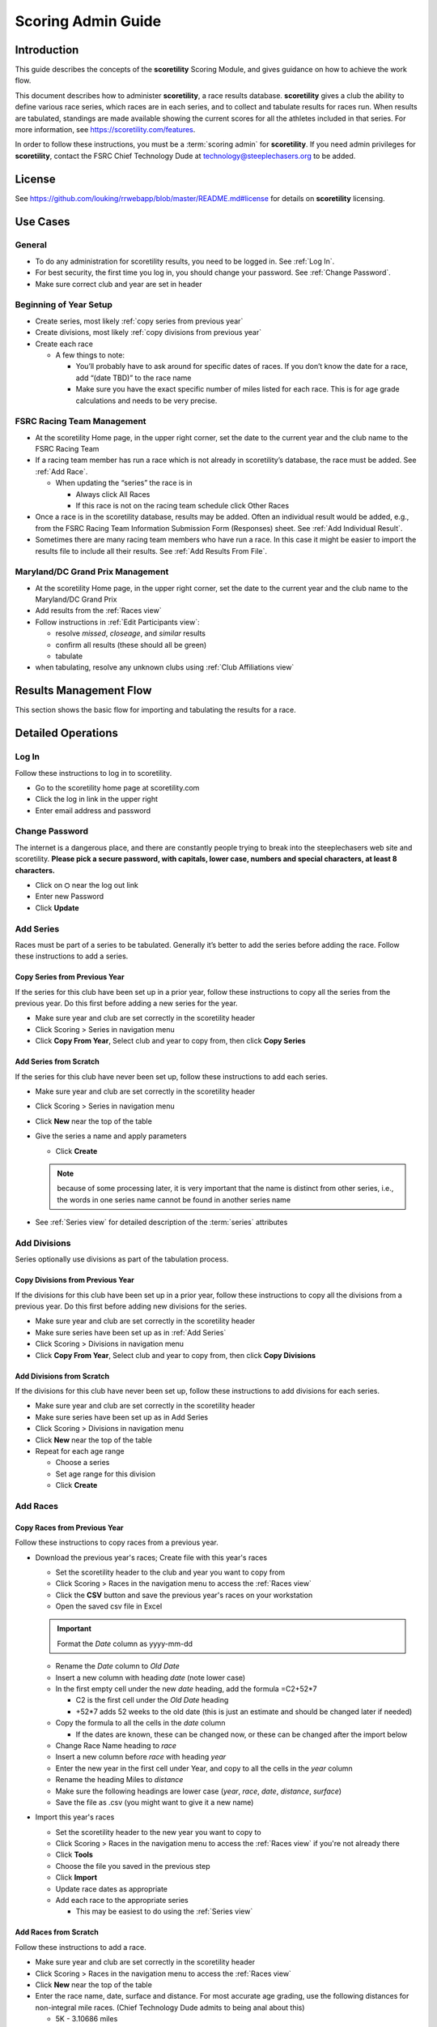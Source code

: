 ===========================================
Scoring Admin Guide
===========================================

Introduction
===========================================

This guide describes the concepts of the **scoretility** Scoring Module, and gives guidance on
how to achieve the work flow.

This document describes how to administer **scoretility**, a race results database. **scoretility** gives a club the ability to define various race series, 
which races are in each series, and to collect and tabulate results for races run. When results are tabulated, standings are made available showing 
the current scores for all the athletes included in that series. For more information, see https://scoretility.com/features.

In order to follow these instructions, you must be a :term:`scoring admin` for **scoretility**. If you need admin privileges for **scoretility**, contact 
the FSRC Chief Technology Dude at technology@steeplechasers.org to be added.

License
===========================================

See https://github.com/louking/rrwebapp/blob/master/README.md#license for details on **scoretility** licensing.

Use Cases
===========================================

General
-------------------------------------------

* To do any administration for scoretility results, you need to be logged in. See :ref:`Log In`.
* For best security, the first time you log in, you should change your password. See :ref:`Change Password`.
* Make sure correct club and year are set in header

Beginning of Year Setup
-------------------------------------------
* Create series, most likely :ref:`copy series from previous year`
* Create divisions, most likely :ref:`copy divisions from previous year`
* Create each race
  
  * A few things to note:
  
    * You’ll probably have to ask around for specific dates of races. If you don’t know the date for a race, add “(date TBD)” to the race name
    * Make sure you have the exact specific number of miles listed for each race. This is for age grade calculations and needs to be very precise.

..
   see https://www.graphviz.org/
   see http://graphs.grevian.org/

.. graphviz::

    digraph records {
        graph [fontname = "helvetica"];
        node [fontname = "helvetica"];
        edge [fontname = "helvetica"];
        "Series view" -> "Divisions view"[label="divisions"];
        "Series view" -> "Series view"[label="create series"];
        "Divisions view" -> "Races view";
        "Divisions view" -> "Divisions view"[label="create divisions"];
        "Series view" -> "Races view"[label="no divisions"];
        "Races view" -> "Races view"[label="create races"];
    }


FSRC Racing Team Management
-------------------------------------------
* At the scoretility Home page, in the upper right corner, set the date to the current year and the club name to the FSRC Racing Team
* If a racing team member has run a race which is not already in scoretility’s database, the race must be added. See :ref:`Add Race`.

  * When updating the “series” the race is in
  
    * Always click All Races
    * If this race is not on the racing team schedule click Other Races

* Once a race is in the scoretility database, results may be added. Often an individual result would be added, e.g., from the 
  FSRC Racing Team Information Submission Form (Responses) sheet. See :ref:`Add Individual Result`.
* Sometimes there are many racing team members who have run a race. In this case it might be easier to import the results file to 
  include all their results. See :ref:`Add Results From File`.

Maryland/DC Grand Prix Management
------------------------------------------
* At the scoretility Home page, in the upper right corner, set the date to the current year and the club name to the Maryland/DC Grand Prix
* Add results from the :ref:`Races view`
* Follow instructions in :ref:`Edit Participants view`:

  * resolve *missed*, *closeage*, and *similar* results
  * confirm all results (these should all be green)
  * tabulate

* when tabulating, resolve any unknown clubs using :ref:`Club Affiliations view`

Results Management Flow
=================================

This section shows the basic flow for importing and tabulating the results for a race.

..
   see https://www.graphviz.org/
   see http://graphs.grevian.org/

.. graphviz::

    digraph records {
         graph [fontname = "helvetica"];
         node [fontname = "helvetica"];
         edge [fontname = "helvetica"];
         "Races view" -> "Edit Participants view"[label="import results"];
         "Edit Participants view" -> "Edit Participants view"[label="resolve missing and similar results"];
         "Edit Participants view" -> "Club Affiliations view"[label="unknown clubs"];
         "Club Affiliations view" -> "Edit Participants view"[label="unknown clubs added"];
         "Edit Participants view" -> "Series Race Results view"[label="tabulate"]
     }
 
Detailed Operations
===========================================

.. _Log In:

Log In
-------------------------------------------
Follow these instructions to log in to scoretility.

* Go to the scoretility home page at scoretility.com 
* Click the log in link in the upper right
* Enter email address and password

.. _Change Password:

Change Password
-------------------------------------------
The internet is a dangerous place, and there are constantly people trying to break into the steeplechasers web site and scoretility. 
**Please pick a secure password, with capitals, lower case, numbers and special characters, at least 8 characters.**

* Click on ⛭ near the log out link
* Enter new Password
* Click **Update** 

.. _Add Series:

Add Series
-------------------------------------------

Races must be part of a series to be tabulated. Generally it’s better to add the series before adding the race. Follow these instructions to add a series.

.. _Copy Series from Previous Year:

Copy Series from Previous Year
^^^^^^^^^^^^^^^^^^^^^^^^^^^^^^^^^^^^^^^^^^^^^^^
If the series for this club have been set up in a prior year, follow these instructions to copy all the series from the previous year. 
Do this first before adding a new series for the year. 

* Make sure year and club are set correctly in the scoretility header
* Click Scoring > Series in navigation menu
* Click **Copy From Year**, Select club and year to copy from, then click **Copy Series**

Add Series from Scratch
^^^^^^^^^^^^^^^^^^^^^^^^^^^^^^^^^^^^^^^^^^^^^^^
If the series for this club have never been set up, follow these instructions to add each series.

* Make sure year and club are set correctly in the scoretility header
* Click Scoring > Series in navigation menu
* Click **New** near the top of the table
* Give the series a name and apply parameters

  * Click **Create**
  
  .. note::
    because of some processing later, it is very important that the name is distinct from other series, i.e., the words in one series name 
    cannot be found in another series name
  
* See :ref:`Series view` for detailed description of the :term:`series` attributes

.. _Add Divisions:

Add Divisions
-------------------------------------------
Series optionally use divisions as part of the tabulation process. 


.. _Copy Divisions from Previous Year:

Copy Divisions from Previous Year
^^^^^^^^^^^^^^^^^^^^^^^^^^^^^^^^^^^^^^^^^^^^^^^^^^
If the divisions for this club have been set up in a prior year, follow these instructions to copy all the divisions from a previous year. 
Do this first before adding new divisions for the series. 

* Make sure year and club are set correctly in the scoretility header
* Make sure series have been set up as in :ref:`Add Series`
* Click Scoring > Divisions in navigation menu
* Click **Copy From Year**, Select club and year to copy from, then click **Copy Divisions**

Add Divisions from Scratch
^^^^^^^^^^^^^^^^^^^^^^^^^^^^^^^^^^^^^^^^^^^^^^^
If the divisions for this club have never been set up, follow these instructions to add divisions for each series.

* Make sure year and club are set correctly in the scoretility header
* Make sure series have been set up as in Add Series
* Click Scoring > Divisions in navigation menu
* Click **New** near the top of the table
* Repeat for each age range
  
  * Choose a series 
  * Set age range for this division
  * Click **Create**

  
.. _Add Race:

Add Races
-------------------------------------------

Copy Races from Previous Year
^^^^^^^^^^^^^^^^^^^^^^^^^^^^^^^^^^^^^^^^^^^^^^^
Follow these instructions to copy races from a previous year.

* Download the previous year's races; Create file with this year's races
  
  * Set the scoretility header to the club and year you want to copy from
  * Click Scoring > Races in the navigation menu to access the :ref:`Races view`
  * Click the **CSV** button and save the previous year's races on your workstation
  * Open the saved csv file in Excel
  
  .. important::
    Format the *Date* column as yyyy-mm-dd 
  
  * Rename the *Date* column to *Old Date*
  * Insert a new column with heading *date* (note lower case)
  * In the first empty cell under the new *date* heading, add the formula =C2+52*7
  
    * C2 is the first cell under the *Old Date* heading
    * +52*7 adds 52 weeks to the old date (this is just an estimate and should be changed later if needed)
  
  * Copy the formula to all the cells in the *date* column
  
    * If the dates are known, these can be changed now, or these can be changed after the import below
  
  * Change Race Name heading to *race*
  * Insert a new column before *race* with heading *year*
  * Enter the new year in the first cell under Year, and copy to all the cells in the *year* column
  * Rename the heading Miles to *distance*
  * Make sure the following headings are lower case (*year*, *race*, *date*, *distance*, *surface*)
  * Save the file as .csv (you might want to give it a new name)

* Import this year's races

  * Set the scoretility header to the new year you want to copy to
  * Click Scoring > Races in the navigation menu to access the :ref:`Races view` if you're not already there
  * Click **Tools**
  * Choose the file you saved in the previous step
  * Click **Import**
  * Update race dates as appropriate
  * Add each race to the appropriate series

    * This may be easiest to do using the :ref:`Series view`

Add Races from Scratch
^^^^^^^^^^^^^^^^^^^^^^^^^^^^^^^^^^^^^^^^^^^^^^^
Follow these instructions to add a race.

* Make sure year and club are set correctly in the scoretility header
* Click Scoring > Races in the navigation menu to access the :ref:`Races view`
* Click **New** near the top of the table
* Enter the race name, date, surface and distance. For most accurate age grading, use the following distances for non-integral mile races. 
  (Chief Technology Dude admits to being anal about this)

  * 5K - 3.10686 miles
  * 10K - 6.21371 miles
  * Half marathon - 13.1094 miles
  * Marathon - 26.2188 miles
  
* Select each *series* the race will be in
* Click **Create**


.. _Edit Results:

Edit Results
-------------------------------------------
The main point of scoretility is to add results to the database and to update series standings through tabulation of these results. Results can be 
added from a file when all the results for a race are added at once, or individually, in cases when only a few results need to be added.

.. _Add Results from File:

Add Results from File
^^^^^^^^^^^^^^^^^^^^^^^^^^^^^^^^^^^^^^^^^^^^^^^
Follow these instructions to add results from a race results file. Import files must follow the format defined 
at :ref:`Results File Format`.

* Make sure year and club are set correctly in the scoretility header
* Click Races in navigation menu
* In the Results column, there will be a button with **import** or **✔**
  
  * Click **import** or **✔**
  * Click Choose File then navigate to the file to be imported
  * Click **Open** 
  * Click **Import** 
  
* If there are already results in the race, you will be asked Overwrite results? 
  
  * This is normally ok because the results from the file are the “official” results
  * Click **Overwrite** 
  
    .. note::
        any results previously entered into the race will be overwritten

* You will be put into the Edit Participants view. See :ref:`Edit Participants view` for details on how to manage the results
  and tabulate for the standings.
  
.. _Add Individual Result:

Add Individual Result
^^^^^^^^^^^^^^^^^^^^^^^^^^^^^^^^^^^^^^^^^^^^^^^
Follow these instructions to add an individual result. Note if you import results from a file later, this individual result will be lost.

* Make sure year and club are set correctly in the scoretility header
* Click Races in navigation menu
* In the Results column, it will either say **import** or **✔**
  
  * Click **import** or **✔**, then click **Edit Participants** to get to :ref:`Edit Participants view`
  
* In the table header, near the left, click **New** 

  * In **Result Name** start typing the name of the member and select, or just select from the pulldown
  * **Age** and **Gender** should automatically be filled in

* Type in the **Time**. See :ref:`Time Format` for the format.
* No need to fill in **Hometown** 
* No need to fill in **Club** unless club is required for the series
* Click **Create** 
* Near top of :ref:`Edit Participants view` next to **Match** filter click **Tools ⛭** 
* Under Tabulate Results, click **Tabulate** (this step updates the standings)

Gender Management
---------------------
The :ref:`Members view` maintains each member's gender. When race results are tabulated using
:ref:`Edit Participants view`, the result's gender will follow that which is configured in 
:ref:`Members view`.

Should a member change their gender, previously tabulated race results are unaffected,
but future races will be tabulated with the new gender. If this happens in the middle of the year,
any affected races during that year should be retabulated using :ref:`Races view` to navigate to
:ref:`Edit Participants view` (click **✔**, then **Edit Participants**), and then **Tools ⛭** > 
**Tabulate** to regenerate the race results with the latest gender stored in :ref:`Members view`.
